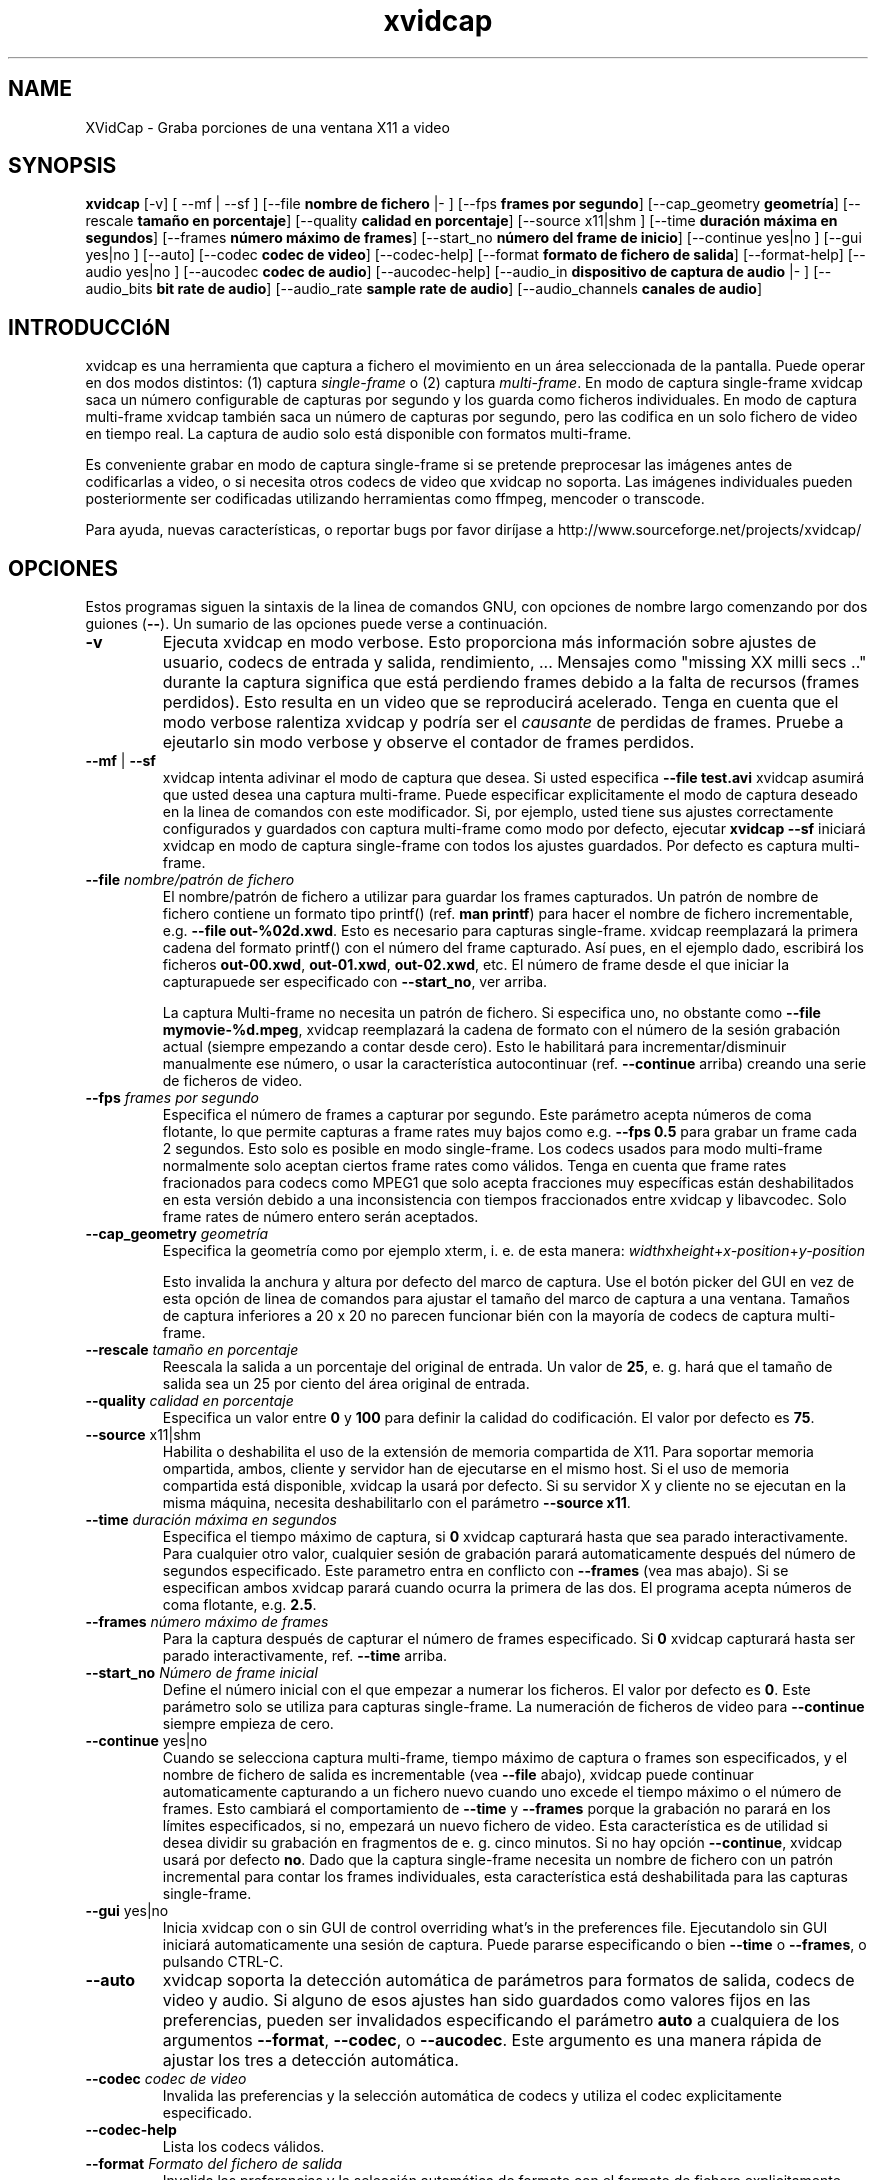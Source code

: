 .TH xvidcap 1  "Septiembre 2006" 
.SH NAME
XVidCap \- Graba porciones de una ventana X11 a video
.SH SYNOPSIS
\fBxvidcap\fR [\-v] [ \-\-mf | \-\-sf ] [\-\-file\fB nombre de fichero\fR |\- ] [\-\-fps\fB frames por segundo\fR] [\-\-cap_geometry\fB geometr\('ia\fR] [\-\-rescale\fB tama\(~no en porcentaje\fR] [\-\-quality\fB calidad en porcentaje\fR] [\-\-source x11|shm ] [\-\-time\fB duraci\('on m\('axima en segundos\fR] [\-\-frames\fB n\('umero m\('aximo de frames\fR] [\-\-start_no\fB n\('umero del frame de inicio\fR] [\-\-continue yes|no ] [\-\-gui yes|no ] [\-\-auto] [\-\-codec\fB codec de video\fR] [\-\-codec\-help] [\-\-format\fB formato de fichero de salida\fR] [\-\-format\-help] [\-\-audio yes|no ] [\-\-aucodec\fB codec de audio\fR] [\-\-aucodec\-help] [\-\-audio_in\fB dispositivo de captura de audio\fR |\- ] [\-\-audio_bits\fB bit rate de audio\fR] [\-\-audio_rate\fB sample rate de audio\fR] [\-\-audio_channels\fB canales de audio\fR]
.SH INTRODUCCI\('oN
xvidcap es una herramienta que captura a fichero el movimiento en un \('area seleccionada 
de la pantalla. Puede operar en dos modos distintos: (1) captura \fIsingle\-frame\fR
o (2) captura \fImulti\-frame\fR. En modo de captura single\-frame 
xvidcap saca un n\('umero configurable de capturas por segundo y 
los guarda como ficheros individuales. En modo de captura multi\-frame xvidcap 
tambi\('en saca un n\('umero de capturas por segundo, pero las codifica en un solo fichero de video en tiempo real. 
La captura de audio solo est\('a disponible con formatos multi\-frame.
.PP
Es conveniente grabar en modo de captura single\-frame si se pretende preprocesar las 
im\('agenes antes de codificarlas a video, o si necesita otros codecs de video que xvidcap 
no soporta. Las im\('agenes individuales pueden posteriormente ser codificadas utilizando herramientas como ffmpeg, mencoder
o transcode.
.PP
Para ayuda, nuevas caracter\('isticas, o reportar bugs por favor dir\('ijase a 
http://www.sourceforge.net/projects/xvidcap/
.SH OPCIONES
Estos programas siguen la sintaxis de la linea de comandos GNU, 
con opciones de nombre largo comenzando por dos guiones (\fB\-\-\fR). 
Un sumario de las opciones puede verse a continuaci\('on.
.TP 
\fB\-v\fR
Ejecuta xvidcap en modo verbose. Esto proporciona m\('as informaci\('on sobre
ajustes de usuario, codecs de entrada y salida, rendimiento, ... Mensajes 
como "missing XX milli secs .." durante la captura significa que est\('a perdiendo 
frames debido a la falta de recursos (frames perdidos). Esto resulta en un video 
que se reproducir\('a acelerado. Tenga en cuenta que el modo verbose ralentiza 
xvidcap y podr\('ia ser el \fIcausante\fR de perdidas de frames. Pruebe a ejeutarlo sin 
modo verbose y observe el contador de frames perdidos.
.TP 
\fB\-\-mf\fR | \fB\-\-sf\fR
xvidcap intenta adivinar el modo de captura que desea. Si usted 
especifica \fB\-\-file test.avi\fR xvidcap asumir\('a que usted desea una captura multi\-frame.
Puede especificar explicitamente el modo de captura deseado en la linea de comandos con este 
modificador. Si, por ejemplo, usted tiene sus ajustes correctamente configurados y 
guardados con captura multi\-frame como modo por defecto, ejecutar \fBxvidcap \-\-sf\fR
iniciar\('a xvidcap en modo de captura single\-frame con todos los ajustes guardados. Por 
defecto es captura multi\-frame.
.TP 
\fB\-\-file \fInombre/patr\('on de fichero\fB\fR
El nombre/patr\('on de fichero a utilizar para guardar los frames capturados. Un patr\('on de nombre 
de fichero contiene un formato tipo printf() (ref. \fBman printf\fR) 
para hacer el nombre de fichero incrementable, e.g. \fB\-\-file out\-%02d.xwd\fR. 
Esto es necesario para capturas single\-frame. xvidcap reemplazar\('a 
la primera cadena del formato printf() con el n\('umero del frame capturado. 
As\('i pues, en el ejemplo dado, escribir\('a los ficheros \fBout\-00.xwd\fR, 
\fBout\-01.xwd\fR, \fBout\-02.xwd\fR,
etc. El n\('umero de frame desde el que iniciar la capturapuede ser especificado con \fB\-\-start_no\fR,
ver arriba.

La captura Multi\-frame no necesita un patr\('on de fichero. Si especifica uno, 
no obstante como \fB\-\-file mymovie\-%d.mpeg\fR, xvidcap
reemplazar\('a la cadena de formato con el n\('umero de la sesi\('on grabaci\('on actual 
(siempre empezando a contar desde cero). Esto le habilitar\('a para incrementar/disminuir manualmente ese 
n\('umero, o usar la caracter\('istica autocontinuar (ref. \fB\-\-continue\fR arriba) creando 
una serie de ficheros de video.
.TP 
\fB\-\-fps\fI frames por segundo\fB\fR
Especifica el n\('umero de frames a capturar por segundo. Este par\('ametro 
acepta n\('umeros de coma flotante, lo que permite capturas a frame rates muy bajos como
e.g. \fB\-\-fps 0.5\fR para grabar un frame cada 2 segundos. Esto solo es posible 
en modo single\-frame. Los codecs usados para modo multi\-frame normalmente solo 
aceptan ciertos frame rates como v\('alidos. Tenga en cuenta que frame rates fracionados para 
codecs como MPEG1 que solo acepta fracciones muy espec\('ificas est\('an deshabilitados 
en esta versi\('on debido a una inconsistencia con tiempos fraccionados entre 
xvidcap y libavcodec. Solo frame rates de n\('umero entero ser\('an aceptados.
.TP 
\fB\-\-cap_geometry\fI geometr\('ia\fB\fR
Especifica la geometr\('ia como por ejemplo xterm, i. e. de esta manera:
\fIwidth\fRx\fIheight\fR+\fIx\-position\fR+\fIy\-position\fR

Esto invalida la anchura y altura por defecto del marco de captura. Use el bot\('on 
picker del GUI en vez de esta opci\('on de linea de comandos para ajustar el tama\(~no del marco de captura 
a una ventana. Tama\(~nos de captura inferiores a 20 x 20 no parecen funcionar bi\('en con 
la mayor\('ia de codecs de captura multi\-frame.
.TP 
\fB\-\-rescale\fI tama\(~no en porcentaje\fB\fR
Reescala la salida a un porcentaje del original de entrada. Un valor de \fB25\fR, e. g.
har\('a que el tama\(~no de salida sea un 25 por ciento del \('area original de entrada.
.TP 
\fB\-\-quality\fI calidad en porcentaje\fB\fR
Especifica un valor entre \fB0\fR y \fB100\fR para definir la calidad do codificaci\('on. El 
valor por defecto es \fB75\fR. 
.TP 
\fB\-\-source\fR x11|shm
Habilita o deshabilita el uso de la extensi\('on de memoria compartida de X11. Para soportar 
memoria ompartida, ambos, cliente y servidor han de ejecutarse en el mismo host. Si el uso de 
memoria compartida est\('a disponible, xvidcap la usar\('a por defecto. Si su servidor X y 
cliente no se ejecutan en la misma m\('aquina, necesita deshabilitarlo con el par\('ametro \fB\-\-source x11\fR.
.TP 
\fB\-\-time\fI duraci\('on m\('axima en segundos\fB\fR
Especifica el tiempo m\('aximo de captura, si \fB0\fR xvidcap capturar\('a hasta 
que sea parado interactivamente. Para cualquier otro valor, cualquier sesi\('on de grabaci\('on parar\('a 
automaticamente despu\('es del n\('umero de segundos especificado. Este parametro entra en 
conflicto con \fB\-\-frames\fR (vea mas abajo). Si se especifican ambos xvidcap parar\('a cuando 
ocurra la primera de las dos. El programa acepta n\('umeros de coma flotante, e.g. \fB2.5\fR.
.TP 
\fB\-\-frames\fI n\('umero m\('aximo de frames\fB\fR
Para la captura despu\('es de capturar el n\('umero de frames especificado. Si \fB0\fR
xvidcap capturar\('a hasta ser parado interactivamente, ref. \fB\-\-time\fR arriba.
.TP 
\fB\-\-start_no\fI N\('umero de frame inicial\fB\fR
Define el n\('umero inicial con el que empezar a numerar los ficheros. El valor 
por defecto es \fB0\fR. Este par\('ametro solo se utiliza para capturas single\-frame. 
La numeraci\('on de ficheros de video para \fB\-\-continue\fR siempre empieza de cero.
.TP 
\fB\-\-continue\fR yes|no
Cuando se selecciona captura multi\-frame, tiempo m\('aximo de captura o frames son 
especificados, y el nombre de fichero de salida es incrementable (vea \fB\-\-file\fR abajo),
xvidcap puede continuar automaticamente capturando a un fichero nuevo cuando uno 
excede el tiempo m\('aximo o el n\('umero de frames. Esto cambiar\('a el 
comportamiento de \fB\-\-time\fR y \fB\-\-frames\fR porque la grabaci\('on no parar\('a
en los l\('imites especificados, si no, empezar\('a un nuevo fichero de video. Esta caracter\('istica es 
de utilidad si desea dividir su grabaci\('on en fragmentos de 
e. g. cinco minutos. Si no hay opci\('on \fB\-\-continue\fR, xvidcap usar\('a por defecto \fBno\fR.
Dado que la captura single\-frame necesita un nombre de fichero con un patr\('on incremental para contar los 
frames individuales, esta caracter\('istica est\('a deshabilitada para las capturas single\-frame. 
.TP 
\fB\-\-gui\fR yes|no
Inicia xvidcap con o sin GUI de control overriding what's in the
preferences file. Ejecutandolo sin GUI iniciar\('a automaticamente una sesi\('on 
de captura. Puede pararse especificando o bien \fB\-\-time\fR o
\fB\-\-frames\fR, o pulsando CTRL\-C.
.TP 
\fB\-\-auto\fR
xvidcap soporta la detecci\('on autom\('atica de par\('ametros para 
formatos de salida, codecs de video y audio. Si alguno de esos ajustes han sido guardados como valores 
fijos en las preferencias, pueden ser invalidados especificando el par\('ametro 
\fBauto\fR a cualquiera de los argumentos \fB\-\-format\fR, \fB\-\-codec\fR,
o \fB\-\-aucodec\fR. Este argumento es una manera r\('apida de ajustar los tres a 
detecci\('on autom\('atica.
.TP 
\fB\-\-codec\fI codec de video\fB\fR
Invalida las preferencias y la selecci\('on autom\('atica de codecs y utiliza el codec 
explicitamente especificado.
.TP 
\fB\-\-codec\-help\fR
Lista los codecs v\('alidos.
.TP 
\fB\-\-format\fI Formato del fichero de salida\fB\fR
Invalida las preferencias y la selecci\('on autom\('atica de formato con el formato de fichero 
explicitamente especificado.
.TP 
\fB\-\-format\-help\fR
Lista los formatos de fichero v\('alidos.
.SH "OPCIONES DE AUDIO"
Las siguientes opciones hacen referencia a la captura de audio, la cual solo est\('a disponible con 
formatos de salida multi\-frame. El audio puede ser capturado tanto desde cualquier 
dispositivo de audio compatible (e.g. \fB/dev/dsp\fR) o desde 
STDIN (ref. \fB\-\-audio_in\fR abajo).
.TP 
\fB\-\-audio\fR yes|no
Habilita o deshabilita la captura de audio utilizando los par\('ametros por defecto o aquellos guardados en 
el fichero de preferencias. Si est\('a soportado, se hbilitar\('a por defecto en las capturas multi\-frame.
.TP 
\fB\-\-aucodec\fI codec de audio\fB\fR
Inhabilita las preferencias y la selecci\('on autom\('atica de codec con el codec de audio 
explicitamente especificado.
.TP 
\fB\-\-aucodec\-help\fR
Lista los codecs de audio v\('alidos.
.TP 
\fB\-\-audio_in\fI dispositivo de captura de audio\fB|\-\fR
Camptura audio desde el dispositivo especificado o desde stdin. El \('ultimo permite 
el doblaje de un video capturado utilizando la linea de comandos de la siguiente manera. Por 
defecto es \fB/dev/dsp\fR.

cat some.mp3 | xvidcap \-\-audio_in \-
.TP 
\fB\-\-audio_bits\fI bit rate del audio\fB\fR
Ajusta el bit rate deseado. Por defecto es \fB32000\fR bit. Tenga en cuenta que si utiliza 
STDIN el fichero de entrada ser\('a resampleado seg\('un se necesite.
.TP 
\fB\-\-audio_rate\fI sample rate del audio\fB\fR
Ajusta el sample rate deseado. Por defecto es \fB22050\fR Hz. Tenga en cuenta que si utiliza 
STDIN el fichero de entrada ser\('a resampleado seg\('un se necesite.
.TP 
\fB\-\-audio_channels\fI canales de audio\fB\fR
Ajusta el n\('umero de canales deseados. Por defecto es \fB1\fR para mono. Cualquier valor 
superior a \fB2\fR probablemente solo sea util al tomar la entrada de STDIN y un fichero de entrada 5\-channel AC audio
5\-canales AC o equipos de grabaci\('on de alta gama.
.SH AUTORES
xvidcap fu\('e escrito por Rasca Gmelch and Karl H. Beckers.
.PP
Esta p\('agina del manual fu\('e escrita por Karl H. Beckers karl.h.beckers@gmx.net para 
el proyecto xvidcap.
.PP
Esta traducci\('on fu\('e hecha por Imanol Garc\('ia Calvo

\-\->

Garantizado el permiso de copia, distribuci\('on y/o modificaci\('on de este documento bajo 
Los t\('erminos de la licencia de documentaci\('on libre, 
version 1.1 o cualquier versi\('on posterior publicada por la 
Free Software Foundation; con la imposibilidad de variar secciones y/o a\(~nadir textos en la portada 
o contraportada.
